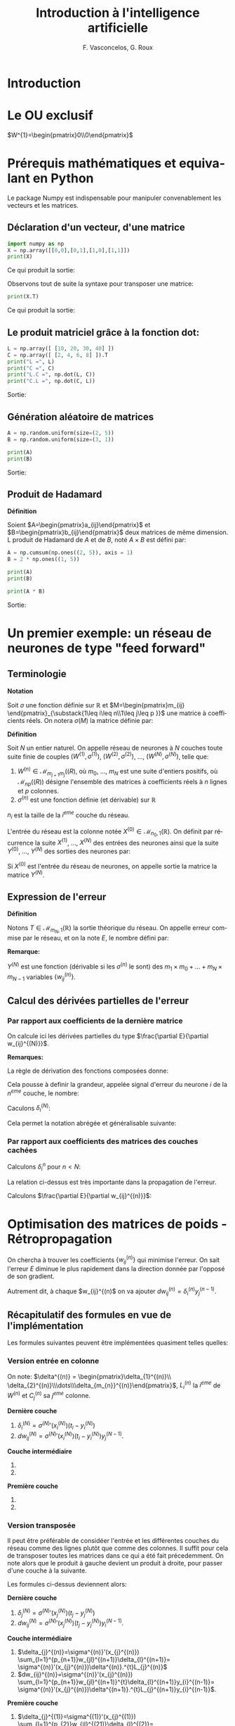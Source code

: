 #+LANGUAGE: fr
#+LATEX_HEADER: \usepackage[]{babel}
#+HTML_DOCTYPE: html5
#+OPTIONS: ^:{}
# +HTML_HEAD: <link rel="stylesheet" type="text/css" href="style.css" />
# +OPTIONS: html-style:nil

#+PROPERTY: header-args :eval no

#+AUTHOR: F. Vasconcelos, G. Roux
#+TITLE: Introduction à l'intelligence artificielle

* Introduction

* Le OU exclusif

$W^{1}=\begin{pmatrix}0\\0\end{pmatrix}$

* Prérequis mathématiques et equivalant en Python

Le package Numpy est indispensable pour manipuler convenablement les vecteurs
et les matrices.

** Déclaration d'un vecteur, d'une matrice

#+NAME: bases_1
#+BEGIN_SRC python :session bases :exports both :results output
import numpy as np
X = np.array([[0,0],[0,1],[1,0],[1,1]])
print(X)

#+END_SRC

Ce qui produit la sortie:

#+RESULTS: bases_1

Observons tout de suite la syntaxe pour transposer une matrice:

#+NAME: bases_2
#+BEGIN_SRC python :session bases :exports both :results output
print(X.T)
#+END_SRC

Ce qui produit la sortie:

#+RESULTS: bases_2

** Le produit matriciel grâce à la fonction dot:

#+NAME: bases_3
#+BEGIN_SRC python :session bases :exports both :results output
L = np.array([ [10, 20, 30, 40] ])
C = np.array([ [2, 4, 6, 8] ]).T
print("L =", L)
print("C =", C)
print("L.C =", np.dot(L, C))
print("C.L =", np.dot(C, L))
#+END_SRC

Sortie:

#+RESULTS: bases_3

** Génération aléatoire de matrices

#+NAME: bases_4
#+BEGIN_SRC python :session bases :exports both :results output
A = np.random.uniform(size=(2, 5))
B = np.random.uniform(size=(3, 1))

print(A)
print(B)
#+END_SRC

Sortie:

#+RESULTS: bases_4

** Produit de Hadamard

*Définition*

Soient $A=\begin{pmatrix}a_{ij}\end{pmatrix}$ et
$B=\begin{pmatrix}b_{ij}\end{pmatrix}$ deux matrices de même dimension. L
produit de Hadamard de $A$ et de $B$, noté $A\times B$ est défini par:

\begin{equation}
A\times B := \begin{pmatrix}a_{ij}b_{ij}\end{pmatrix}
\end{equation}

#+NAME: bases_5
#+BEGIN_SRC python :session bases :exports both :results output
A = np.cumsum(np.ones((2, 5)), axis = 1)
B = 2 * np.ones((1, 5))

print(A)
print(B)

print(A * B)
#+END_SRC

Sortie:

#+RESULTS: bases_5


* Un premier exemple: un réseau de neurones de type "feed forward"

** Terminologie

*Notation*

Soit $\sigma$ une fonction définie sur $\mathbb{R}$ et
$M=\begin{pmatrix}m_{ij}
\end{pmatrix}_{\substack{1\leq i\leq n\\1\leq j\leq p }}$ une matrice à
coefficients réels. On notera $\sigma(M)$ la matrice définie par:

\begin{equation}
\sigma(M):=\begin{pmatrix}
\sigma(m_{ij})
\end{pmatrix}_{\substack{1\leq i\leq n\\1\leq j\leq p }}
\end{equation}

*Définition*

Soit $N$ un entier naturel. On appelle réseau de neurones à $N$ couches toute
suite finie de couples $(W^{(1)},\sigma^{(1)})$, $(W^{(2)},\sigma^{(2)})$, ...,
$(W^{(N)},\sigma^{(N)})$, telle que:

1. $W^{(n)}\in\mathcal{M}_{m_{j+1}m_{j}}(\mathbb(R)$, où $m_{0}$, ..., $m_N$ est
  une suite d'entiers positifs, où $\mathcal{M}_{np}(\mathbb(R))$ désigne
  l'ensemble des matrices à coefficients réels à $n$ lignes et $p$ colonnes.
2. $\sigma^{(n)}$ est une fonction définie (et dérivable) sur $\mathbb{R}$

$n_{i}$ est la taille de la $i^{eme}$ couche du réseau.

L'entrée du réseau est la colonne notée
$X^{(0)}\in\mathcal{M}_{n_{0},1}(\mathbb{R})$. On définit par récurrence la
suite $X^{(1)}$, ..., $X^{(N)}$ des entrées des neurones ainsi que la suite
$Y^{(0)}$, ..., $Y^{(N)}$ des sorties des neurones par:

\begin{equation}
\begin{cases}
Y^{(0)}=X^{(0)}\\
\forall n\in \left\{1,...,N\right\}, X^{(n)}=W^{(n)}Y^{(n-1)}\\
\forall n\in \left\{1,...,N\right\}, Y^{(n)}=\sigma^{n}(X^{(n)})
\end{cases}
\end{equation}

Si $X^{(0)}$ est l'entrée du réseau de neurones, on appelle sortie la matrice la
matrice $Y^{(N)}$.

** Expression de l'erreur

*Définition*

Notons $T\in\mathcal{M}_{m_{N},1}(\mathbb{R})$ la sortie théorique du réseau. On
appelle erreur commise par le réseau, et on la note $E$, le nombre défini par:

\begin{equation}
E:=\frac{1}{2}\sum_{i=1}^{m_{N}}(T_{i}-Y_{i}^{(N)})^{2}
\end{equation}

*Remarque:*

$Y^{(N)}$ est une fonction (dérivable si les $\sigma^{(n)}$ le sont) des
$m_{1}\times m_{0}+\dots+m_{N}\times m_{N-1}$ variables
$\left\{w_{ij}^{(n)}\right\}$.

** Calcul des dérivées partielles de l'erreur

*** Par rapport aux coefficients de la dernière matrice

On calcule ici les dérivées partielles du type
$\frac{\partial E}{\partial w_{ij}^{(N)}}$.

\begin{align}
\frac{\partial E}{\partial w_{ij}^{(N)}}
& = \frac{\partial \frac{1}{2}\sum_{k=1}^{m_{N}}
(t_{k}-y_{k}^{(N)})^{2}}{\partial w_{ij}^{(N)}}\\
& = \frac{1}{2}\sum_{i=k}^{m_{N}}
\frac{\partial (t_{k}-y_{k}^{(k)})^{2}}{\partial w_{ij}^{(N)}}\\
& = \sum_{k=1}^{m_{N}}(t_{k}-t_{k}^{(N)})
\frac{\partial (t_{k}-y_{k}^{(N)})}{\partial w_{ij}^{(N)}}\\
& = -\sum_{k=1}^{m_{N}}(t_{k}-y_{k}^{(N)})
\frac{\partial (\sigma^{(N)}(x_{k}^{(N)}))}{\partial w_{ij}^{(N)}}\\
& = -(t_{i}-y_{i}^{(N)})
\frac{\partial (\sigma^{(N)}(x_{i}^{(N)}))}{\partial w_{ij}^{(N)}}\\
& = -(t_{i}-y_{i}^{(N)})\sigma^{(N)}'(x_{i}^{(N)})
\frac{\partial (x_{i}^{(N)})}{\partial w_{ij}^{(N)}}\\
& = -(t_{i}-y_{i}^{(N)})\sigma^{(N)}'(x_{i}^{(N)})
\frac{\partial (\sum_{k=1}^{n_{N-1}}w_{ik}^{(N)}y_{k}^{(N-1)})}
{\partial w_{ij}^{(N)}}\\
& = -(t_{i}-y_{i}^{(N)})\sigma^{(N)}'(x_{i}^{(N)})y_{j}^{(N-1)}\\
\end{align}

*Remarques:*

La règle de dérivation des fonctions composées donne:

\begin{align}
\frac{\partial E}{\partial w_{ij}^{(N)}}
& = \sum_{k=1}^{m_{N}}\frac{\partial E}{\partial x_{k}^{(N)}}
\frac{\partial x_{k}^{(N)}}{\partial w_{ij}^{(N)}}\\
& = \sum_{k=1}^{m_{N}}\frac{\partial E}{\partial x_{k}^{(N)}}
\frac{\partial (\sum_{k=1}^{n_{N-1}}w_{ik}^{(N)}y_{k}^{(N-1)})}
{\partial w_{ij}^{(N)}}\\
& = \frac{\partial E}{\partial x_{i}^{(N)}}y_{j}^{(N-1)}
\end{align}

Cela pousse à definir la grandeur, appelée signal d'erreur du neurone $i$ de la
$n^{eme}$ couche, le nombre:

\begin{equation}
\delta_{i}^{(n)}=-\frac{\partial E}{\partial x_{i}^{(n)}}
\end{equation}

Caculons $\delta_{i}^{(N)}$:

\begin{align}
\delta_{i}^{(N)}
& = -\frac{\partial E}{\partial x_{i}^{(N)}}\\
& = +\sum_{k=1}^{m_{N}}(t_{k}-y_{k}^{(N)})
\frac{\partial (\sigma^{(N)}(x_{k}^{(N)}))}{\partial x_{i}^{(N)}}\\
& = +(t_{i}-y_{i}^{(N)})\sigma^{(N)}'(x_{i}^{(N)})
\end{align}

Cela permet la notation abrégée et généralisable suivante:

\begin{equation}
\frac{\partial E}{\partial w_{ij}^{(N)}}
= -\delta_{i}^{(N)}y_{j}^{(N-1)}
\end{equation}

*** Par rapport aux coefficients des matrices des couches cachées

Calculons $\delta_{i}^{n}$ pour $n<N$:

\begin{align}
\delta_{i}^{(n)}
& = -\frac{\partial E}{\partial x_{i}^{(n)}}\\
& = +\sum_{k=1}^{m_{N}}(t_{k}-y_{k}^{(n)})
\frac{\partial (\sigma^{(N)}(x_{k}^{(N)}))}{\partial x_{i}^{n}}\\
& = +\sum_{k=1}^{m_{N}}(t_{k}-y_{k}^{(n)})
\sum_{l=1}^{m_{n+1}}
\frac{\partial \left(\sigma^{(N)}(x_{l}^{(N)})\right)}
{\partial x_{l}^{n+1}}
\frac{\partial x_{l}^{n+1}}{\partial x_{i}^{(n)}}\\
& = \sum_{l=1}^{m_{n+1}}\left(\sum_{k=1}^{m_{N}}(t_{k}-y_{k}^{(n)})
\frac{\partial \left(\sigma^{(N)}(x_{l}^{(N)})\right)}
{\partial x_{l}^{(n+1)}}\right)
\frac{\partial x_{l}^{(n+1)}}{\partial x_{i}^{(n)}}\\
& = \sum_{l=1}^{m_{n+1}}\delta_{l}^{(n+1)}
\frac{\partial x_{l}^{(n+1)}}{\partial x_{i}^{(n)}}\\
& = \sum_{l=1}^{m_{n+1}}\delta_{l}^{(n+1)}
\frac{\partial \left(\sum_{k=1}^{m_{n}}w_{lk}^{(n+1)}y_{k}^{(n)}
\right)}{\partial x_{i}^{(n)}}\\
& = \sum_{l=1}^{m_{n+1}}\delta_{l}^{(n+1)}
\frac{\partial \left(\sum_{k=1}^{m_{n}}w_{lk}^{(n+1)}
\sigma^{(n)}(x_{k}^{(n)})
\right)}{\partial x_{i}^{(n)}}\\
& = \sum_{l=1}^{m_{n+1}}w_{li}^{n+1}\delta_{l}^{(n+1)}\sigma^{(n)}'(x_{i}^{(n)})\\
& = \sigma^{(n)}'(x_{i}^{(n)})\sum_{l=1}^{m_{n+1}}w_{li}^{n+1}\delta_{l}^{(n+1)}
\end{align}

La relation ci-dessus est très importante dans la propagation de l'erreur.

Calculons $\frac{\partial E}{\partial w_{ij}^{(n)}}$:

\begin{align}
\frac{\partial E}{\partial w_{ij}^{(n)}}
& = \sum_{k=1}^{m_{N}}\frac{\partial E}{\partial x_{k}^{(n)}}
\frac{\partial x_{k}^{(n)}}{\partial w_{ij}^{(n)}}\\
& = \sum_{k=1}^{m_{N}}\frac{\partial E}{\partial x_{k}^{(n)}}
\frac{\partial (\sum_{k=1}^{n_{n-1}}w_{ik}^{(n)}y_{k}^{(n-1)})}
{\partial w_{ij}^{(n)}}\\
& = \frac{\partial E}{\partial x_{i}^{(n)}}y_{j}^{(n-1)}\\
& = -\delta_{i}^{(n)}y_{j}^{(n-1)}
\end{align}


* Optimisation des matrices de poids - Rétropropagation

On chercha à trouver les coefficients $\left\{w_{ij}^{(n)}\right\}$ qui minimise
l'erreur. On sait l'erreur $E$ diminue le plus rapidement dans la direction
donnée par l'opposé de son gradient.

Autrement dit, à chaque $w_{ij}^{(n)$ on va ajouter
$dw_{ij}^{(n)}=\delta_{i}^{(n)}y_{j}^{(n-1)}$.

** Récapitulatif des formules en vue de l'implémentation

Les formules suivantes peuvent être implémentées quasiment telles quelles:

*** Version entrée en colonne

On note: $\delta^{(n)} = \begin{pmatrix}\delta_{1}^{(n)}\\
\delta_{2}^{(n)}\\\dots\\\delta_{m_{n}}^{(n)}\end{pmatrix}$, $L_{i}^{(n)}$ la
$i^{eme}$ de $W^{(n)}$ et $C_{j}^{(n)}$ sa $j^{eme}$ colonne.

*Dernière couche*

1. $\delta_{i}^{(N)} = \sigma^{(N)}'(x_{i}^{(N)})(t_{i}-y_{i}^{(N)})$
2. $dw_{ij}^{(N)}=\sigma^{(N)}'(x_{i}^{(N)})(t_{i}-y_{i}^{(N)})y_{j}^{(N-1)}$.

*Couche intermédiaire*

1. 
   \begin{align}
   \delta_{i}^{(n)}&=\sigma^{(n)}'(x_{i}^{(n)})
   \sum_{l=1}^{m_{n+1}}w_{li}^{(n+1)}\delta_{l}^{(n+1)}\\&=
   \sigma^{(n)}'(x_{i}^{(n)})^{t}C_{i}^{(n+1)}.\delta^{(n+1)}
   \end{align}
2. 
   \begin{align}
   dw_{ij}^{(n)}&=-\sigma^{(n)}'(x_{i}^{(n)})
   \sum_{l=1}^{m_{n+1}}w_{li}^{(n+1)}\delta_{l}^{(n+1)}y_{j}^{(n-1)}\\&=
   \sigma^{(n)}'(x_{i}^{(n)})^{t}C_{i}^{(n+1)}.\delta^{(n+1)}y_{j}^{(n-1)}
   \end{align}

*Première couche*

1. 
   \begin{align}
   \delta_{i}^{(1)}&=\sigma^{(1)}'(x_{i}^{(1)})
   \sum_{l=1}^{m_{2}}w_{li}^{(2)}\delta_{l}^{(2)}\\&=
   \sigma^{(1)}'(x_{i}^{(1)})^{t}C_{i}^{(2)}.\delta^{(2)}
   \end{align}
2. 
   \begin{align}
   dw_{ij}^{(1)}&=-\sigma^{(1)}'(x_{i}^{(1)})
   \sum_{l=1}^{m_{2}}w_{li}^{(2)}\delta_{l}^{(2)}x_{j}^{(0)}\\&=
   \sigma^{(1)}'(x_{i}^{(1)})^{t}C_{i}^{(2)}.\delta^{(2)}x_{j}^{(0)}
   \end{align}
   
*** Version transposée

Il peut être préférable de considéer l'entrée et les différentes couches du
réseau comme des lignes plutôt que comme des colonnes. Il suffit pour cela de
transposer toutes les matrices dans ce qui a été fait précedemment. On note alors
que le produit à gauche devient un produit à droite, pour passer d'une couche à la
suivante.

Les formules ci-dessus deviennent alors:

*Dernière couche*

1. $\delta_{j}^{(N)} = \sigma^{(N)}'(x_{j}^{(N)})(t_{j}-y_{j}^{(N)})$
2. $dw_{ij}^{(N)}=\sigma^{(N)}'(x_{j}^{(N)})(t_{j}-y_{j}^{(N)})y_{i}^{(N-1)}$.

*Couche intermédiaire*

1. $\delta_{j}^{(n)}=\sigma^{(n)}'(x_{j}^{(n)})
  \sum_{l=1}^{p_{n+1}}w_{jl}^{(n+1)}\delta_{l}^{(n+1)}=
  \sigma^{(n)}'(x_{j}^{(n)})\delta^{(n)}.^{t}L_{j}^{(n)}$
2. $dw_{ij}^{(n)}=\sigma^{(n)}'(x_{j}^{(n)})
  \sum_{l=1}^{p_{n+1}}w_{jl}^{(n+1)}^{t}\delta_{l}^{(n+1)}y_{i}^{(n-1)}=
  \sigma^{(n)}'(x_{j}^{(n)})\delta^{(n+1)}.^{t}L_{j}^{(n+1)}y_{i}^{(n-1)}$.

*Première couche*

1. $\delta_{j}^{(1)}=\sigma^{(1)}'(x_{j}^{(1)})
  \sum_{l=1}^{p_{2}}w_{jl}^{(21)}\delta_{l}^{(2)}=
  \sigma^{(1)}'(x_{i}^{(1)})\delta^{(1)}.^{t}L_{j}^{(1)}$
2. $dw_{ij}^{(1)}=\sigma^{(1)}'(x_{j}^{(1)})
  \sum_{l=1}^{p_{2}}w_{jl}^{(2)}\delta_{l}^{(2)}x_{i}^{(0)}=
  \sigma^{(1)}'(x_{i}^{(1)})\delta^{(2)}.^{t}L_{j}^{(2)}x_{i}^{(0)}$.

On peut exprimer cela matriciellement:

*Dernière couche*

1. $\delta^{(N)}=\sigma^{(N)}'(X^{(N)})\times(T-Y^{(N)})$
2. $dw^{(N)}=^{t}Y^{(N-1)}.\delta^{(N)}$

*Couche intermédiaire*

1. $\delta^{(n)}=\sigma^{(n)}'(X^{(N)})\times (\delta^{(n+1)}.^{t}W^{(n+1)})$
2. $dw^{(n)}=^{t}Y^{(n-1)}.\delta^{(n)}$

*Première couche*

1. $\delta^{(1)}=\sigma^{(1)}'(X^{(N)})\times (\delta^{(2)}.^{t}W^{(2)})$
2. $dw^{(1)}=^{t}X^{(0)}.\delta^{(1)}$

*** Remarques

Le vecteur $\delta^{(n)}$ est l'opposé du gradient de l'erreur $E$, lorsque cette
dernière est exprimée en fonction des $x_{i}^{(n)}$. Autrement dit:

\begin{equation}
\delta^{(n)} = - \nabla \left(E(x_{1}^{(n)},\dots,x_{m_{n}}^{(n)})\right)
\end{equation}


** Sigmoïdes - Fonctions d'activation usuelles

On considère la fonction $f$ définie sur $\mathbb{R}$ par
$f(x)=\frac{1}{1+e^{-ax}}$, où $a$ est un réel strictement positif.

$f$ est de classe $C^{\infty}$ et on a:

\begin{align}
f'(x) & = -\frac{-ae^{-ax}}{(1+e^{-ax})^{(2)}}\\
& = a\frac{e^{-ax}}{(1+e^{-ax})^{(2)}}
\end{align}

On constate que $f$ est solution de l'équation différentielle $y'=ay(1-y)$. En
effet:

\begin{align}
f(x)(1-f(x)) & = \frac{1}{1+e^{-ax}}(1-\frac{1}{1+e^{-ax}})\\
& = \frac{1}{1+e^{-ax}}(\frac{1+e^{-ax}-1}{1+e^{-ax}})\\
& = \frac{e^{-ax}}{(1+e^{-ax})^{(2)}}\\
& = \frac{1}{a}f'(x)
\end{align}

* Exemple

** Les mathématiques

On va utiliser la version transposée avec le cas suivant:
+ $N=2$
+ $\sigma^{n}=\sigma$
+ $(n_{1}, n_{0})=(3,2)$ donc $W^{(1)}\in\mathcal{M}_{2,3}(\mathbb{R})$
+ $(n_{2}, n_{1})=(1,3)$ donc $W^{(2)}\in\mathcal{M}_{3,1}(\mathbb{R})$
+ $X_{0}$ prendra successivement pour valeurs:
  + $(0,0)$
  + $(0,1)$
  + $(1,0)$
  + $(1,1)$
+ $T$ prendra successivement pour valeurs:
  + $0$
  + $1$
  + $1$
  + $0$

On obtient:

1. $\delta^{(2)}=\sigma^{(2)}'(X^{(2)})\times(T-Y^{(2)})$
2. $\delta^{(1)}=\sigma^{(1)}'(X^{(2)})\times (\delta^{(2)}.^{t}W^{(2)})$


1. $dw^{(2)}=-^{t}Y^{(1)}.\delta^{(2)}$
2. $dw^{(1)}=-^{t}X^{(0)}.\delta^{(1)}$


*Remarque:*

\begin{align}
\sigma'(X^{(n)}) & = \sigma(X^{(n)})(1-\sigma(X^{(n)}))\\
                     & = Y^{(n)}(1-Y^{(n)})\\
                     & = \sigma\_(Y^{(n)})
\end{align}

** Implémentations en python

*** Version basique

#+BEGIN_SRC python :exports both :results output :tangle xor_basique.py

# coding: utf-8
# XOR basique
import numpy as np
 
iterations = 6000                # Nombre d'itérations

tailleX0, tailleX1, tailleX2 = 2, 3, 1
 
X0 = np.array([[0,0], [0,1], [1,0], [1,1]])
T = np.array([ [0],   [1],   [1],   [0]])
 
def sigmoide (x):
    return 1/(1 + np.exp(-x))    # fonction d'activation
def sigmoide_(x):
    return x * (1 - x)           # dérivée de la fonction d'activation

# Poids
W1 = np.random.uniform(size=(tailleX0, tailleX1))
W2 = np.random.uniform(size=(tailleX1,tailleX2))

for i in range(iterations):
 
    X1 = np.dot(X0, W1)                 # entrée couche 1
    Y1 = sigmoide(X1)                   # activation couche 1
    X2 = np.dot(Y1, W2)                 # entrée couche 2
    Y2 = sigmoide(X2)                   # activation couche 2

    E = T - Y2                          # erreur

    d2 = sigmoide_(Y2) * E              # d2  
    dW2 = Y1.T.dot(d2)                  # somme sur les entrées des dW1
    W2 += dW2                           # mise à jour des poides de la couche 2

    d1 = sigmoide_(Y1) * d2.dot(W2.T)   # d1 
    dW1 = X0.T.dot(d1)                  # somme sur les entrées des dW2
    W1 += dW1                           # et des poids de la couche 1
     
print(Y2)
#+END_SRC

*** Version améliorée

Le but de l'amélioration qui va suivre est d'écrire des fonctions réutilisables
pour résoudre des problèmes plus compliqués.

#+BEGIN_SRC python :exports none :results output :tangle xor.py

# coding: utf-8
# XOR amélioré
import numpy as np
 
iterations = 6000                # Nombre d'itérations

tailleX0, tailleX1, tailleX2 = 2, 3, 1
 
X0 = np.array([[0,0], [0,1], [1,0], [1,1]])
T = np.array([ [0],   [1],   [1],   [0]])
 
def sigmoide (x):
    return 1/(1 + np.exp(-x))    # fonction d'activation
def sigmoide_(x):
    return x * (1 - x)           # dérivée de la fonction d'activation

# Poids
W1 = np.random.uniform(size=(tailleX0, tailleX1))
W2 = np.random.uniform(size=(tailleX1,tailleX2))

def traiter(X0):
    X1 = np.dot(X0, W1)                 # entrée couche 1
    Y1 = sigmoide(X1)                   # activation couche 1
    X2 = np.dot(Y1, W2)                 # entrée couche 2
    Y2 = sigmoide(X2)                   # activation couche 2
    return Y1, Y2

for i in range(iterations):
    Y1, Y2 = traiter(X0)
 
    E = T - Y2                          # erreur

    d2 = sigmoide_(Y2) * E              # d2  
    d1 = sigmoide_(Y1) * d2.dot(W2.T)   # d1 

    dW1 = Y1.T.dot(d2)                  # somme sur les entrées des dW1
    dW2 = X0.T.dot(d1)                  # somme sur les entrées des dW2

    W2 += dW1                           # mise à jour des poides de la couche 2
    W1 += dW2                           # et des poids de la couche 1
     
print(Y2)
#+END_SRC


* Améliorations possibles

** Taux d'apprentissage

** Biais

Introduire un biais signifie transformer l'écriture
$Y^{(n)}=\sigma^{n}(X^{(n)})$ en $Y^{(n)}=\sigma^{n}(X^{(n)}+B^{(n)})$.

A nouveau, calculons, en notations colonnes, les dérivées partielles de l'erreur
en fonctions des biais de la dernière couche ($n=N$):

\begin{align}
\frac{\partial E}{\partial b_{i}^{(N)}}
& = \sum_{k=1}^{m_{N}}\frac{\partial E}{\partial x_{k}^{(N)}}
\frac{\partial x_{k}^{(N)}}{\partial b_{i}^{(N)}}\\
& = \sum_{k=1}^{m_{N}}\frac{\partial E}{\partial x_{k}^{(N)}}
\frac{\partial (\sum_{l=1}^{n_{N-1}}w_{il}^{(N)}y_{l}^{(N-1)}+b_{l}^{(N)})}
{\partial b_{i}^{(N)}}\\
& = \sum_{k=1}^{m_{N}}\frac{\partial E}{\partial x_{k}^{(N)}}.1\\
& = -\sum_{k=1}^{m_{N}}\delta_{k}^{N}
\end{align}

L'expression ci-dessus ne dépend pas de $i$.

Pour une couche quelconque:

\begin{align}
\frac{\partial E}{\partial b_{i}^{(n)}}
& = \sum_{k=1}^{m_{n+1}}\frac{\partial E}{\partial x_{k}^{(n)}}
\frac{\partial x_{l}^{(n)}}{\partial b_{i}^{(n)}}\\
& = \sum_{k=1}^{m_{n+1}}\frac{\partial E}{\partial x_{k}^{(n)}}
\frac{\partial \left(\sum w_{kl}^{(n-1)}y_{l}^{(n-1)}+b_{l}^{(n)}\right)}{\partial b_{i}^{(n)}}\\
& = \sum_{k=1}^{m_{n+1}}\frac{\partial E}{\partial x_{k}^{(n)}}.1\\
& = -\sum_{k=1}^{m_{n+1}}\delta_{k}^{(n)}
\end{align}

* Exercices

** Quadrants

Implémenter un réseau de neurones capable de déterminer si un point généré
aléatoirement se situe dans le premier, le deuxième, le troisième ou le
quatrième quadrant du plan.

Le reseau doit produire les sorties suivantes:

+ [1,0,0,0] si le point est dans le premier quadrant ($x>0$ et $y>0$)
+ [0,1,0,0] si le point est dans le deuxième quadrant ($x<0$ et $y>0$)
+ [0,0,1,0] si le point est dans le troisième quadrant ($x<0$ et $y<0$)
+ [0,0,0,1] si le point est dans le quatrième quadrant ($x>0$ et $y<0$)

** Implémentation du biais
